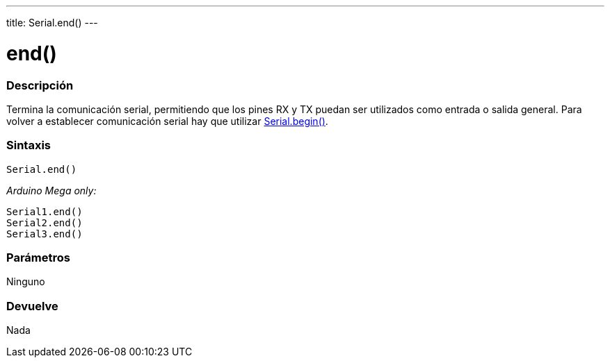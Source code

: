 ---
title: Serial.end()
---




= end()


// OVERVIEW SECTION STARTS
[#overview]
--

[float]
=== Descripción
Termina la comunicación serial, permitiendo que los pines RX y TX puedan ser utilizados como entrada o salida general. Para volver a establecer comunicación serial hay que utilizar link:../begin[Serial.begin()].
[%hardbreaks]


[float]
=== Sintaxis
`Serial.end()`

_Arduino Mega only:_

`Serial1.end()` +
`Serial2.end()` +
`Serial3.end()` +


[float]
=== Parámetros
Ninguno

[float]
=== Devuelve
Nada

--
// OVERVIEW SECTION ENDS
